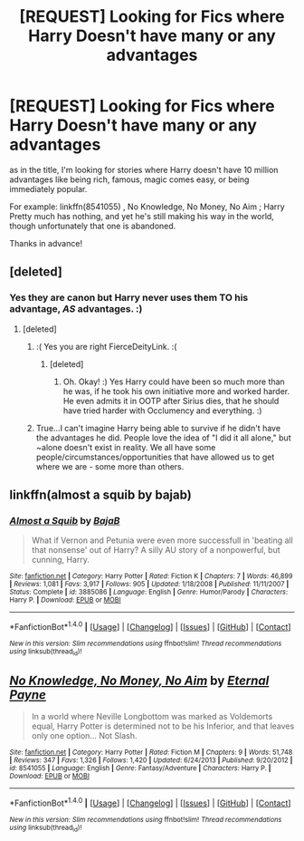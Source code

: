 #+TITLE: [REQUEST] Looking for Fics where Harry Doesn't have many or any advantages

* [REQUEST] Looking for Fics where Harry Doesn't have many or any advantages
:PROPERTIES:
:Author: Epwydadlan1
:Score: 25
:DateUnix: 1519009285.0
:DateShort: 2018-Feb-19
:FlairText: Request
:END:
as in the title, I'm looking for stories where Harry doesn't have 10 million advantages like being rich, famous, magic comes easy, or being immediately popular.

For example: linkffn(8541055) , No Knowledge, No Money, No Aim ; Harry Pretty much has nothing, and yet he's still making his way in the world, though unfortunately that one is abandoned.

Thanks in advance!


** [deleted]
:PROPERTIES:
:Score: 10
:DateUnix: 1519019768.0
:DateShort: 2018-Feb-19
:END:

*** Yes they are canon but Harry never uses them TO his advantage, /AS/ advantages. :)
:PROPERTIES:
:Score: 2
:DateUnix: 1519065789.0
:DateShort: 2018-Feb-19
:END:

**** [deleted]
:PROPERTIES:
:Score: 8
:DateUnix: 1519067212.0
:DateShort: 2018-Feb-19
:END:

***** :( Yes you are right FierceDeityLink. :(
:PROPERTIES:
:Score: 2
:DateUnix: 1519067437.0
:DateShort: 2018-Feb-19
:END:

****** [deleted]
:PROPERTIES:
:Score: 2
:DateUnix: 1519067697.0
:DateShort: 2018-Feb-19
:END:

******* Oh. Okay! :) Yes Harry could have been so much more than he was, if he took his own initiative more and worked harder. He even admits it in OOTP after Sirius dies, that he should have tried harder with Occlumency and everything. :)
:PROPERTIES:
:Score: 3
:DateUnix: 1519067910.0
:DateShort: 2018-Feb-19
:END:


***** True...I can't imagine Harry being able to survive if he didn't have the advantages he did. People love the idea of "I did it all alone," but ~alone doesn't exist in reality. We all have some people/circumstances/opportunities that have allowed us to get where we are - some more than others.
:PROPERTIES:
:Author: slugcharmer
:Score: 1
:DateUnix: 1519246004.0
:DateShort: 2018-Feb-22
:END:


** linkffn(almost a squib by bajab)
:PROPERTIES:
:Author: __Pers
:Score: 3
:DateUnix: 1519039453.0
:DateShort: 2018-Feb-19
:END:

*** [[http://www.fanfiction.net/s/3885086/1/][*/Almost a Squib/*]] by [[https://www.fanfiction.net/u/943028/BajaB][/BajaB/]]

#+begin_quote
  What if Vernon and Petunia were even more successfull in 'beating all that nonsense' out of Harry? A silly AU story of a nonpowerful, but cunning, Harry.
#+end_quote

^{/Site/: [[http://www.fanfiction.net/][fanfiction.net]] *|* /Category/: Harry Potter *|* /Rated/: Fiction K *|* /Chapters/: 7 *|* /Words/: 46,899 *|* /Reviews/: 1,081 *|* /Favs/: 3,917 *|* /Follows/: 905 *|* /Updated/: 1/18/2008 *|* /Published/: 11/11/2007 *|* /Status/: Complete *|* /id/: 3885086 *|* /Language/: English *|* /Genre/: Humor/Parody *|* /Characters/: Harry P. *|* /Download/: [[http://www.ff2ebook.com/old/ffn-bot/index.php?id=3885086&source=ff&filetype=epub][EPUB]] or [[http://www.ff2ebook.com/old/ffn-bot/index.php?id=3885086&source=ff&filetype=mobi][MOBI]]}

--------------

*FanfictionBot*^{1.4.0} *|* [[[https://github.com/tusing/reddit-ffn-bot/wiki/Usage][Usage]]] | [[[https://github.com/tusing/reddit-ffn-bot/wiki/Changelog][Changelog]]] | [[[https://github.com/tusing/reddit-ffn-bot/issues/][Issues]]] | [[[https://github.com/tusing/reddit-ffn-bot/][GitHub]]] | [[[https://www.reddit.com/message/compose?to=tusing][Contact]]]

^{/New in this version: Slim recommendations using/ ffnbot!slim! /Thread recommendations using/ linksub(thread_id)!}
:PROPERTIES:
:Author: FanfictionBot
:Score: 1
:DateUnix: 1519039467.0
:DateShort: 2018-Feb-19
:END:


** [[http://www.fanfiction.net/s/8541055/1/][*/No Knowledge, No Money, No Aim/*]] by [[https://www.fanfiction.net/u/4263085/Eternal-Payne][/Eternal Payne/]]

#+begin_quote
  In a world where Neville Longbottom was marked as Voldemorts equal, Harry Potter is determined not to be his Inferior, and that leaves only one option... Not Slash.
#+end_quote

^{/Site/: [[http://www.fanfiction.net/][fanfiction.net]] *|* /Category/: Harry Potter *|* /Rated/: Fiction M *|* /Chapters/: 9 *|* /Words/: 51,748 *|* /Reviews/: 347 *|* /Favs/: 1,326 *|* /Follows/: 1,420 *|* /Updated/: 6/24/2013 *|* /Published/: 9/20/2012 *|* /id/: 8541055 *|* /Language/: English *|* /Genre/: Fantasy/Adventure *|* /Characters/: Harry P. *|* /Download/: [[http://www.ff2ebook.com/old/ffn-bot/index.php?id=8541055&source=ff&filetype=epub][EPUB]] or [[http://www.ff2ebook.com/old/ffn-bot/index.php?id=8541055&source=ff&filetype=mobi][MOBI]]}

--------------

*FanfictionBot*^{1.4.0} *|* [[[https://github.com/tusing/reddit-ffn-bot/wiki/Usage][Usage]]] | [[[https://github.com/tusing/reddit-ffn-bot/wiki/Changelog][Changelog]]] | [[[https://github.com/tusing/reddit-ffn-bot/issues/][Issues]]] | [[[https://github.com/tusing/reddit-ffn-bot/][GitHub]]] | [[[https://www.reddit.com/message/compose?to=tusing][Contact]]]

^{/New in this version: Slim recommendations using/ ffnbot!slim! /Thread recommendations using/ linksub(thread_id)!}
:PROPERTIES:
:Author: FanfictionBot
:Score: 3
:DateUnix: 1519009304.0
:DateShort: 2018-Feb-19
:END:
